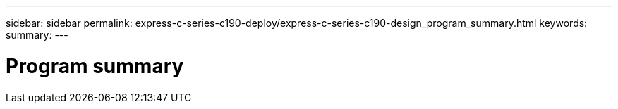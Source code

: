 ---
sidebar: sidebar
permalink: express-c-series-c190-deploy/express-c-series-c190-design_program_summary.html
keywords:
summary:
---

= Program summary
:hardbreaks:
:nofooter:
:icons: font
:linkattrs:
:imagesdir: ./../media/

//
// This file was created with NDAC Version 2.0 (August 17, 2020)
//
// 2021-06-03 12:10:21.865882
//
